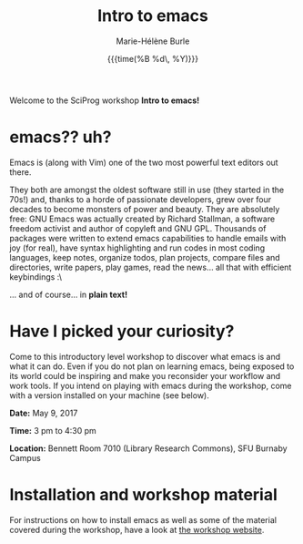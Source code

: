 #+OPTIONS: title:t date:t author:t email:t
#+OPTIONS: toc:t h:6 num:nil |:t todo:nil
#+OPTIONS: *:t -:t ::t <:t \n:t e:t creator:nil
#+OPTIONS: f:t inline:t tasks:t tex:t timestamp:t
#+OPTIONS: html-preamble:t html-postamble:nil

#+TITLE:   Intro to emacs
#+DATE:	   {{{time(%B %d\, %Y)}}}
#+AUTHOR:  Marie-Hélène Burle
#+EMAIL:   msb2@sfu.ca

Welcome to the SciProg workshop *Intro to emacs!*

* emacs?? uh?

Emacs is (along with Vim) one of the two most powerful text editors out there. 

[[https://cloud.githubusercontent.com/assets/4634851/24690470/d2a36b54-1981-11e7-9995-5a552c2d8b5e.png]]

They both are amongst the oldest software still in use (they started in the 70s!) and, thanks to a horde of passionate developers, grew over four decades to become monsters of power and beauty. They are absolutely free: GNU Emacs was actually created by Richard Stallman, a software freedom activist and author of copyleft and GNU GPL. Thousands of packages were written to extend emacs capabilities to handle emails with joy (for real), have syntax highlighting and run codes in most coding languages, keep notes, organize todos, plan projects, compare files and directories, write papers, play games, read the news... all that with efficient keybindings :\
  
[[https://cloud.githubusercontent.com/assets/4634851/24690468/d00bb8b0-1981-11e7-9f1e-d5b88729f7fc.png]]
  
... and of course... in *plain text!*
  
* Have I picked your curiosity?

Come to this introductory level workshop to discover what emacs is and what it can do. Even if you do not plan on learning emacs, being exposed to its world could be inspiring and make you reconsider your workflow and work tools. If you intend on playing with emacs during the workshop, come with a version installed on your machine (see below).

*Date:* May 9, 2017

*Time:* 3 pm to 4:30 pm

*Location:* Bennett Room 7010 (Library Research Commons), SFU Burnaby Campus
  
* Installation and workshop material

For instructions on how to install emacs as well as some of the material covered during the workshop, have a look at [[https://prosoitos.github.io/emacs_workshop/][the workshop website]].

